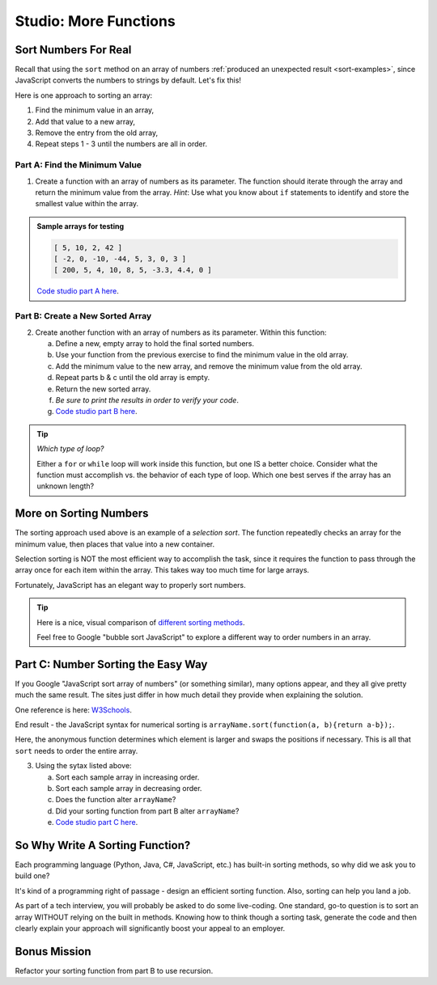 Studio: More Functions
==========================

Sort Numbers For Real
----------------------

Recall that using the ``sort`` method on an array of numbers
:ref:`produced an unexpected result <sort-examples>`, since JavaScript converts
the numbers to strings by default.  Let's fix this!

Here is one approach to sorting an array:

1) Find the minimum value in an array,
2) Add that value to a new array,
3) Remove the entry from the old array,
4) Repeat steps 1 - 3 until the numbers are all in order.

Part A: Find the Minimum Value
^^^^^^^^^^^^^^^^^^^^^^^^^^^^^^^

1. Create a function with an array of numbers as its parameter. The function
   should iterate through the array and return the minimum value from the
   array. *Hint*: Use what you know about ``if`` statements to identify and
   store the smallest value within the array.

.. admonition:: Sample arrays for testing

   .. sourcecode:: js

      [ 5, 10, 2, 42 ]
      [ -2, 0, -10, -44, 5, 3, 0, 3 ]
      [ 200, 5, 4, 10, 8, 5, -3.3, 4.4, 0 ]

   `Code studio part A here <https://repl.it/@launchcode/MoreFuncsStudio01>`__.

Part B: Create a New Sorted Array
^^^^^^^^^^^^^^^^^^^^^^^^^^^^^^^^^^

2. Create another function with an array of numbers as its parameter.  Within
   this function:

   a. Define a new, empty array to hold the final sorted numbers.
   b. Use your function from the previous exercise to find the minimum value in
      the old array.
   c. Add the minimum value to the new array, and remove the minimum value from
      the old array.
   d. Repeat parts b & c until the old array is empty.
   e. Return the new sorted array.
   f. *Be sure to print the results in order to verify your code*.
   g. `Code studio part B here <https://repl.it/@launchcode/MoreFuncsStudio02>`__.

.. tip:: *Which type of loop?*

   Either a ``for`` or ``while`` loop will work inside this function, but one
   IS a better choice. Consider what the function must accomplish vs. the
   behavior of each type of loop. Which one best serves if the array has an
   unknown length?

More on Sorting Numbers
------------------------

The sorting approach used above is an example of a *selection sort*. The
function repeatedly checks an array for the minimum value, then places that
value into a new container.

Selection sorting is NOT the most efficient way to accomplish the task, since
it requires the function to pass through the array once for each item within
the array. This takes way too much time for large arrays.

Fortunately, JavaScript has an elegant way to properly sort numbers.

.. tip::

   Here is a nice, visual comparison of `different sorting methods <https://www.toptal.com/developers/sorting-algorithms>`__.

   Feel free to Google "bubble sort JavaScript" to explore a different way to
   order numbers in an array.


Part C: Number Sorting the Easy Way
------------------------------------

If you Google "JavaScript sort array of numbers" (or something similar), many
options appear, and they all give pretty much the same result. The sites just
differ in how much detail they provide when explaining the solution.

One reference is here: `W3Schools <https://www.w3schools.com/jsref/jsref_sort.asp>`_.

End result - the JavaScript syntax for numerical sorting is
``arrayName.sort(function(a, b){return a-b});``.

Here, the anonymous function determines which element is larger and swaps the
positions if necessary. This is all that ``sort`` needs to order the entire
array.

3. Using the sytax listed above:

   a. Sort each sample array in increasing order.
   b. Sort each sample array in decreasing order.
   c. Does the function alter ``arrayName``?
   d. Did your sorting function from part B alter ``arrayName``?
   e. `Code studio part C here <https://repl.it/@launchcode/MoreFuncsStudio03>`__.

So Why Write A Sorting Function?
---------------------------------

Each programming language (Python, Java, C#, JavaScript, etc.) has built-in
sorting methods, so why did we ask you to build one?

It's kind of a programming right of passage - design an efficient sorting
function. Also, sorting can help you land a job.

As part of a tech interview, you will probably be asked to do some live-coding.
One standard, go-to question is to sort an array WITHOUT relying on the built
in methods. Knowing how to think though a sorting task, generate the code and
then clearly explain your approach will significantly boost your appeal to an
employer.

Bonus Mission
--------------

Refactor your sorting function from part B to use recursion.
